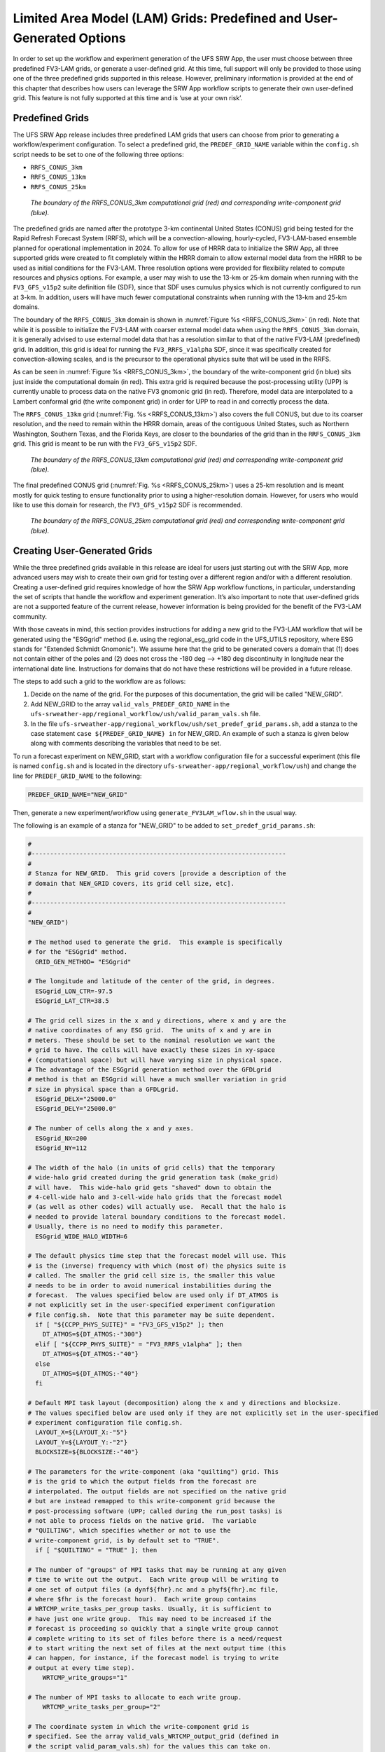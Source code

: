 .. _LAMGrids:

========================================================================
Limited Area Model (LAM) Grids:  Predefined and User-Generated Options
========================================================================
In order to set up the workflow and experiment generation of the UFS SRW App, the user
must choose between three predefined FV3-LAM grids, or generate a user-defined grid.
At this time, full support will only be provided to those using one of the three predefined
grids supported in this release. However, preliminary information is provided at the end of
this chapter that describes how users can leverage the SRW App workflow scripts to generate
their own user-defined grid. This feature is not fully supported at this time and is
‘use at your own risk’.

Predefined Grids
================
The UFS SRW App release includes three predefined LAM grids that users can choose from
prior to generating a workflow/experiment configuration.  To select a predefined grid,
the ``PREDEF_GRID_NAME`` variable within the ``config.sh`` script needs to be set to one
of the following three options:

* ``RRFS_CONUS_3km``
* ``RRFS_CONUS_13km``
* ``RRFS_CONUS_25km``

.. _RRFS_CONUS_3km:

.. figure:: _static/RRFS_CONUS_3km.sphr.native_wrtcmp.png

   *The boundary of the RRFS_CONUS_3km computational grid (red) and corresponding write-component grid (blue).*

The predefined grids are named after the prototype 3-km continental United States (CONUS) grid being
tested for the Rapid Refresh Forecast System (RRFS), which will be a convection-allowing,
hourly-cycled, FV3-LAM-based ensemble planned for operational implementation in 2024. To allow
for use of HRRR data to initialize the SRW App, all three supported grids were created to fit completely within
the HRRR domain to allow external model data from the HRRR to be used as initial conditions for
the FV3-LAM.  Three resolution options were provided for flexibility related to compute resources
and physics options.  For example, a user may wish to use the 13-km or 25-km domain when running
with the ``FV3_GFS_v15p2`` suite definition file (SDF), since that SDF uses cumulus physics which is
not currently configured to run at 3-km.  In addition, users will have much fewer computational
constraints when running with the 13-km and 25-km domains.

The boundary of the ``RRFS_CONUS_3km`` domain is shown in :numref:`Figure %s <RRFS_CONUS_3km>` (in red).
Note that while it is possible to initialize the FV3-LAM with coarser external model data when using the
``RRFS_CONUS_3km`` domain, it is generally advised to use external model data that has a resolution
similar to that of the native FV3-LAM (predefined) grid.  In addition, this grid is ideal for running the
``FV3_RRFS_v1alpha`` SDF, since it was specifically created for convection-allowing scales, and is the
precursor to the operational physics suite that will be used in the RRFS.

As can be seen in :numref:`Figure %s <RRFS_CONUS_3km>`, the boundary of the write-component grid (in blue) sits
just inside the computational domain (in red).  This extra grid is required because the post-processing
utility (UPP) is currently unable to process data on the native FV3 gnomonic grid (in red).  Therefore,
model data are interpolated to a Lambert conformal grid (the write component grid) in order for UPP to
read in and correctly process the data.

The ``RRFS_CONUS_13km`` grid (:numref:`Fig. %s <RRFS_CONUS_13km>`) also covers the full CONUS,
but due to its coarser resolution, and the need to remain within the HRRR domain, areas of the
contiguous United States, such as Northern Washington, Southern Texas, and the Florida Keys, are
closer to the boundaries of the grid than in the ``RRFS_CONUS_3km`` grid.  This grid is meant to
be run with the ``FV3_GFS_v15p2`` SDF.

.. _RRFS_CONUS_13km:

.. figure:: _static/RRFS_CONUS_13km.sphr.native_wrtcmp.png

   *The boundary of the RRFS_CONUS_13km computational grid (red) and corresponding write-component grid (blue).*

The final predefined CONUS grid (:numref:`Fig. %s <RRFS_CONUS_25km>`) uses a 25-km resolution and
is meant mostly for quick testing to ensure functionality prior to using a higher-resolution domain.
However, for users who would like to use this domain for research, the ``FV3_GFS_v15p2`` SDF is recommended.

.. _RRFS_CONUS_25km:

.. figure:: _static/RRFS_CONUS_25km.sphr.native_wrtcmp.png

   *The boundary of the RRFS_CONUS_25km computational grid (red) and corresponding write-component grid (blue).*

Creating User-Generated Grids
=============================
While the three predefined grids available in this release are ideal for users just starting
out with the SRW App, more advanced users may wish to create their own grid for testing over
a different region and/or with a different resolution.  Creating a user-defined grid requires
knowledge of how the SRW App workflow functions, in particular, understanding the set of
scripts that handle the workflow and experiment generation.  It’s also important to note that
user-defined grids are not a supported feature of the current release, however information is
being provided for the benefit of the FV3-LAM community.

With those caveats in mind, this section provides instructions for adding a new grid to the FV3-LAM
workflow that will be generated using the "ESGgrid" method (i.e. using the regional_esg_grid code
in the UFS_UTILS repository, where ESG stands for "Extended Schmidt Gnomonic").  We assume here
that the grid to be generated covers a domain that (1) does not contain either of the poles and
(2) does not cross the -180 deg --> +180 deg discontinuity in longitude near the international
date line.  Instructions for domains that do not have these restrictions will be provided in a future release.

The steps to add such a grid to the workflow are as follows:

#. Decide on the name of the grid.  For the purposes of this documentation, the grid will be called "NEW_GRID".


#. Add NEW_GRID to the array ``valid_vals_PREDEF_GRID_NAME`` in the ``ufs-srweather-app/regional_workflow/ush/valid_param_vals.sh`` file.

#. In the file ``ufs-srweather-app/regional_workflow/ush/set_predef_grid_params.sh``, add a stanza to
   the case statement ``case ${PREDEF_GRID_NAME} in`` for NEW_GRID.  An example of such a stanza
   is given below along with comments describing the variables that need to be set.

To run a forecast experiment on NEW_GRID, start with a workflow configuration file for a successful
experiment (this file is named ``config.sh`` and is located in the directory
``ufs-srweather-app/regional_workflow/ush``) and change the line for ``PREDEF_GRID_NAME`` to the following:

.. code-block:: console

   PREDEF_GRID_NAME="NEW_GRID"

Then, generate a new experiment/workflow using ``generate_FV3LAM_wflow.sh`` in the usual way.

The following is an example of a stanza for "NEW_GRID" to be added to ``set_predef_grid_params.sh``:

.. code-block:: console

   #
   #---------------------------------------------------------------------
   #
   # Stanza for NEW_GRID.  This grid covers [provide a description of the
   # domain that NEW_GRID covers, its grid cell size, etc].
   #
   #---------------------------------------------------------------------
   #
   "NEW_GRID")
   
   # The method used to generate the grid.  This example is specifically
   # for the "ESGgrid" method.
     GRID_GEN_METHOD= "ESGgrid"
   
   # The longitude and latitude of the center of the grid, in degrees.
     ESGgrid_LON_CTR=-97.5
     ESGgrid_LAT_CTR=38.5
   
   # The grid cell sizes in the x and y directions, where x and y are the 
   # native coordinates of any ESG grid.  The units of x and y are in
   # meters. These should be set to the nominal resolution we want the 
   # grid to have. The cells will have exactly these sizes in xy-space 
   # (computational space) but will have varying size in physical space.
   # The advantage of the ESGgrid generation method over the GFDLgrid 
   # method is that an ESGgrid will have a much smaller variation in grid
   # size in physical space than a GFDLgrid.
     ESGgrid_DELX="25000.0"
     ESGgrid_DELY="25000.0"
   
   # The number of cells along the x and y axes.
     ESGgrid_NX=200
     ESGgrid_NY=112
   
   # The width of the halo (in units of grid cells) that the temporary 
   # wide-halo grid created during the grid generation task (make_grid) 
   # will have.  This wide-halo grid gets "shaved" down to obtain the 
   # 4-cell-wide halo and 3-cell-wide halo grids that the forecast model
   # (as well as other codes) will actually use.  Recall that the halo is
   # needed to provide lateral boundary conditions to the forecast model.
   # Usually, there is no need to modify this parameter.
     ESGgrid_WIDE_HALO_WIDTH=6
   
   # The default physics time step that the forecast model will use. This
   # is the (inverse) frequency with which (most of) the physics suite is 
   # called. The smaller the grid cell size is, the smaller this value 
   # needs to be in order to avoid numerical instabilities during the 
   # forecast.  The values specified below are used only if DT_ATMOS is 
   # not explicitly set in the user-specified experiment configuration 
   # file config.sh.  Note that this parameter may be suite dependent.
     if [ "${CCPP_PHYS_SUITE}" = "FV3_GFS_v15p2" ]; then
       DT_ATMOS=${DT_ATMOS:-"300"}
     elif [ "${CCPP_PHYS_SUITE}" = "FV3_RRFS_v1alpha" ]; then
       DT_ATMOS=${DT_ATMOS:-"40"}
     else
       DT_ATMOS=${DT_ATMOS:-"40"}
     fi
   
   # Default MPI task layout (decomposition) along the x and y directions and blocksize.
   # The values specified below are used only if they are not explicitly set in the user-specified
   # experiment configuration file config.sh.
     LAYOUT_X=${LAYOUT_X:-"5"}
     LAYOUT_Y=${LAYOUT_Y:-"2"}
     BLOCKSIZE=${BLOCKSIZE:-"40"}
   
   # The parameters for the write-component (aka "quilting") grid. This 
   # is the grid to which the output fields from the forecast are 
   # interpolated. The output fields are not specified on the native grid 
   # but are instead remapped to this write-component grid because the 
   # post-processing software (UPP; called during the run_post tasks) is
   # not able to process fields on the native grid.  The variable 
   # "QUILTING", which specifies whether or not to use the 
   # write-component grid, is by default set to "TRUE".
     if [ "$QUILTING" = "TRUE" ]; then
   
   # The number of "groups" of MPI tasks that may be running at any given 
   # time to write out the output.  Each write group will be writing to 
   # one set of output files (a dynf${fhr}.nc and a phyf${fhr}.nc file, 
   # where $fhr is the forecast hour).  Each write group contains 
   # WRTCMP_write_tasks_per_group tasks. Usually, it is sufficient to 
   # have just one write group.  This may need to be increased if the 
   # forecast is proceeding so quickly that a single write group cannot 
   # complete writing to its set of files before there is a need/request
   # to start writing the next set of files at the next output time (this
   # can happen, for instance, if the forecast model is trying to write 
   # output at every time step).
       WRTCMP_write_groups="1"
   
   # The number of MPI tasks to allocate to each write group.
       WRTCMP_write_tasks_per_group="2"
   
   # The coordinate system in which the write-component grid is 
   # specified. See the array valid_vals_WRTCMP_output_grid (defined in 
   # the script valid_param_vals.sh) for the values this can take on.  
   # The following example is specifically for the Lambert conformal 
   # coordinate system.
       WRTCMP_output_grid="lambert_conformal"
   
   # The longitude and latitude of the center of the write-component 
   # grid.
       WRTCMP_cen_lon="${ESGgrid_LON_CTR}"
       WRTCMP_cen_lat="${ESGgrid_LAT_CTR}"
   
   # The first and second standard latitudes needed for the Lambert 
   # conformal coordinate mapping.
       WRTCMP_stdlat1="${ESGgrid_LAT_CTR}"
       WRTCMP_stdlat2="${ESGgrid_LAT_CTR}"
   
   # The number of grid points in the x and y directions of the 
   # write-component grid. Note that this xy coordinate system is that of
   # the write-component grid (which in this case is Lambert conformal).
   # Thus, it is in general different than the xy coordinate system of 
   # the native ESG grid.
       WRTCMP_nx="197"
       WRTCMP_ny="107"
   
   # The longitude and latitude of the lower-left corner of the 
   # write-component grid, in degrees.
       WRTCMP_lon_lwr_left="-121.12455072"
       WRTCMP_lat_lwr_left="23.89394570"
   
   # The grid cell sizes along the x and y directions of the 
   # write-component grid.  Units depend on the coordinate system used by
   # the grid (i.e. the value of WRTCMP_output_grid). For a Lambert 
   # conformal write-component grid, the units are in meters.
       WRTCMP_dx="${ESGgrid_DELX}"
       WRTCMP_dy="${ESGgrid_DELY}"
   
     fi
     ;;
   
